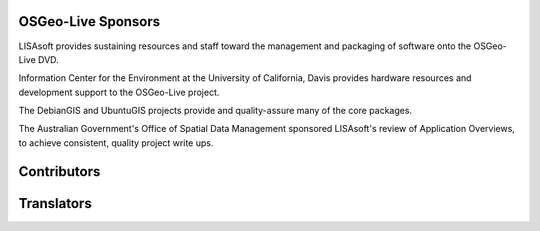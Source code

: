 OSGeo-Live Sponsors
===================

.. image:: ../images/logos/lisasoftlogo.jpg
  :alt: LISAsoft
  :target: http://lisasoft.com

LISAsoft provides sustaining resources and staff toward the management and packaging of software onto the OSGeo-Live DVD.

.. image:: ../images/logos/ucd_ice_logo.png
  :alt: Information Center for the Environment at the University of California, Davis
  :target: http://ice.ucdavis.edu

Information Center for the Environment at the University of California, Davis provides hardware resources and development support to the OSGeo-Live project.

.. image:: ../images/logos/debiangis_mollweide.png
  :scale: 60 %
  :alt: The DebianGIS and UbuntuGIS projects
  :target: http://wiki.debian.org/DebianGis

The DebianGIS and UbuntuGIS projects provide and quality-assure many of the core packages.

.. image:: ../images/logos/OSDM_stacked.png
  :alt: The Australian Government's Office of Spatial Data Management
  :target: http://www.osdm.gov.au

The Australian Government's Office of Spatial Data Management sponsored LISAsoft's review of Application Overviews, to achieve consistent, quality project write ups.

.. include :: sponsors_osgeo.rst

Contributors
============
.. include :: ../contributors.rst

Translators
===========
.. include :: ../translators.rst

